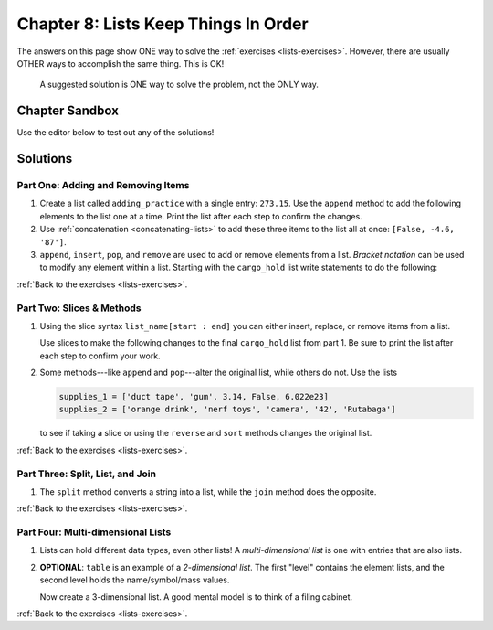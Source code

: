 Chapter 8: Lists Keep Things In Order
=====================================

The answers on this page show ONE way to solve the :ref:`exercises <lists-exercises>`.
However, there are usually OTHER ways to accomplish the same thing. This is OK!

    A suggested solution is ONE way to solve the problem, not the ONLY way.

Chapter Sandbox
---------------

Use the editor below to test out any of the solutions!

.. raw:: html

    <iframe src="https://trinket.io/embed/python3/560cc5a91d" width="100%" height="400" frameborder="1" marginwidth="0" marginheight="0" allowfullscreen></iframe>

.. _chp8part1:

Solutions
---------
Part One: Adding and Removing Items
^^^^^^^^^^^^^^^^^^^^^^^^^^^^^^^^^^^
1. Create a list called ``adding_practice`` with a single entry: ``273.15``.
   Use the ``append`` method to add the following elements to the list one at a
   time. Print the list after each step to confirm the changes.

   .. sourcecode:: Python
      :linenos:

      # Create a new list with one entry.
      adding_practice = [273.15]  
      print(adding_practice)

      #b. Append new element 'hello' to the list:
      adding_practice.append('hello')
      print(adding_practice)

2. Use :ref:`concatenation <concatenating-lists>` to add these three items to
   the list all at once: ``[False, -4.6, '87']``.

   .. sourcecode:: Python
      :linenos:

      adding_practice += [False, -4.6, '87']
 
3. ``append``, ``insert``, ``pop``, and ``remove`` are used to add or remove
   elements from a list. *Bracket notation* can be used to modify any element
   within a list. Starting with the ``cargo_hold`` list write statements to do the following:

   .. sourcecode:: Python
      :linenos:

      #We can split lists across lines! This makes longer lists easier to read.
      cargo_hold = ['oxygen tanks', 'space suits', 'parrot', 'instruction manual',
          'meal packs', 'slinky', 'security blanket']
      
      #a. Use bracket notation to replace 'slinky' in the list with 'space
      tether'.
      cargo_hold[5] = 'space tether'
      print(cargo_hold)
      
      #b. Remove the last item from the list with pop. Print the element removed and the updated list.

      removed = cargo_hold.pop()  
      print('\nb) Element removed:', removed)
      print('Cargo hold:', cargo_hold)
      
      #d. append and insert require arguments inside the ().
      # Add the items 1138 and '20 meters' to the list.
      # the number at the start and the string at the end.
      # Insert 1138 at index 0.
      cargo_hold.insert(0, 1138)   
      cargo_hold.append('20 meters')   
      print('\nd) Cargo hold:', cargo_hold)
      
      #e. # Use the remove method to take the parrot out of cargo_hold.
      cargo_hold.remove('parrot')
      print('\ne) Cargo hold:', cargo_hold)
      
      #f. Use .format() to print the final list and its length.
      # "The list ___ contains ___ items."
      output = "The list {0} contains {1} items."
      print('\nf)', output.format(cargo_hold, len(cargo_hold)))
      

:ref:`Back to the exercises <lists-exercises>`.

.. _chp8part2:

Part Two: Slices & Methods
^^^^^^^^^^^^^^^^^^^^^^^^^^
1. Using the slice syntax ``list_name[start : end]`` you can either insert,
   replace, or remove items from a list.
   
   Use slices to make the following changes to the final ``cargo_hold`` list
   from part 1. Be sure to print the list after each step to confirm your
   work.

   .. sourcecode:: Python
      :linenos:

      cargo_hold = [1138, 'space suits', 'parrot', 'instruction manual', 'meal packs',
       'space tether', '20 meters']

      # Use SLICES to make the following changes to the cargo_hold list.

      #a. Insert the string 'keys' at index 3 without replacing any other entries.
      cargo_hold[3:3] = ['keys']
      print(cargo_hold)

      #b.  Remove 'instruction manual' from the list.
      index = cargo_hold.index('instruction manual')
      cargo_hold[index:index+1] = []

      #c Replace the elements at indexes 2-4 with the items 'cat', 'book', and 'string cheese'.
      # Remember that slices go from the start index up to but NOT including the end index.
      cargo_hold[2:5] = ['cat', 'book', 'string cheese'] 

2. Some methods---like ``append`` and ``pop``---alter the original list,
   while others do not. Use the lists

   .. sourcecode:: python

      supplies_1 = ['duct tape', 'gum', 3.14, False, 6.022e23]
      supplies_2 = ['orange drink', 'nerf toys', 'camera', '42', 'Rutabaga']

   to see if taking a slice or using the ``reverse`` and ``sort`` methods
   changes the original list.

   .. sourcecode:: Python
      :linenos:

      #a. Print a slice of the last 3 items from supplies_1.
      print('Slice:', supplies_1[-3:])
      print('After slice:', supplies_1)

      # Does slice alter the original list?
      #Conclusion: Taking a slice does NOT alter the original list!

      #b. reverse the first list, sort the second, and then print both lists.
      supplies_1.reverse()
      supplies_2.sort()
      print('Reversed:', supplies_1)
      print('Sorted:', supplies_2)

      #c. Do reverse or sort alter the original lists? Both alter the original list.

:ref:`Back to the exercises <lists-exercises>`.

.. _chp8part3:

Part Three: Split, List, and Join
^^^^^^^^^^^^^^^^^^^^^^^^^^^^^^^^^
1. The ``split`` method converts a string into a list, while the ``join``
   method does the opposite.

   .. sourcecode:: Python
      :linenos:

      #a. Print phrase.split() vs. phrase.split('e') vs. list(phrase).
      phrase = 'In space, no one can hear you code.'

      print(phrase.split())
      print(phrase.split('e'))
      print(list(phrase))

      # What is the purpose of the argument inside the ()?
      #The argument inside .split() identifies where to divide in the string.

      #b. print ''.join(my_list) vs. 'a'.join(my_list) vs.'_'.join(my_list).
      my_list = ['B', 'n', 'n', '5']
      print(''.join(my_list))
      print('a'.join(my_list))
      print('_'.join(my_list))

      # What is the purpose of the argument inside the ()?
      #The argument inside .join() is the list of elements to attach together in a new string.

      #d. Do split, list, or join change the original string/list?
      #.split(), .join(), and list() do NOT change the original string/list.

:ref:`Back to the exercises <lists-exercises>`.

.. _chp8part4:

Part Four: Multi-dimensional Lists
^^^^^^^^^^^^^^^^^^^^^^^^^^^^^^^^^^
1. Lists can hold different data types, even other lists! A
   *multi-dimensional list* is one with entries that are also lists.

   .. sourcecode:: Python
      :linenos:

      #a. Define and assign the following lists, which hold the name, chemical
      symbol and mass for different elements:

      # Here are three, 'one-dimensional' lists:
      element_1 = ['hydrogen', 'H', 1.008]
      element_2 = ['helium', 'He', 4.003]
      element_26 = ['iron', 'Fe', 55.85]

      #b. Append each of the element lists to 'table'.
      #'table' is a 2-dimensional list. Each element in table is also a list!
      table = []
      table.append(element_1)
      table.append(element_2)
      table.append(element_26)
      print(table)
      print(len(table))

      #c. Examine the difference between printing table[1] and table[1][1].
      #Explain the difference between the first and second index in table[1][1]
      #The first [] returns the index element list in table (element_2).
      #The second [] return the index value within the first[] element list (he)

      #d. Print symbol from element_26.
      print(table[2][1]))
      
2. **OPTIONAL**: ``table`` is an example of a *2-dimensional list*. The first
   "level" contains the element lists, and the second level holds the
   name/symbol/mass values.
   
   Now create a 3-dimensional list. A good mental model is to think of a filing
   cabinet.

   .. sourcecode:: Python
      :linenos:

      #a. Define at least four, 1-dimensional lists. Call each one a *folder*.
      folder_1 = ['page_1', 'page_2', 'page_3']
      folder_2 = ['page_9', 'page_8']
      folder_3 = ['page_a', 'page_b', 'page_c']
      folder_4 = ['page_x', 'page_y', 'page_z']

      #b. Now define at least two, 2-dimensional lists. Call these lists *drawers*. 
      #Each element in the list is one of the folders.
      drawer_1 = [folder_1, folder_2]
      drawer_2 = [folder_3, folder_4]

      #c. Now define one 3-dimensional *cabinet* list. 
      #Each element is one of the 2-D drawer lists.
      cabinet = [drawer_1, drawer_2]

:ref:`Back to the exercises <lists-exercises>`.